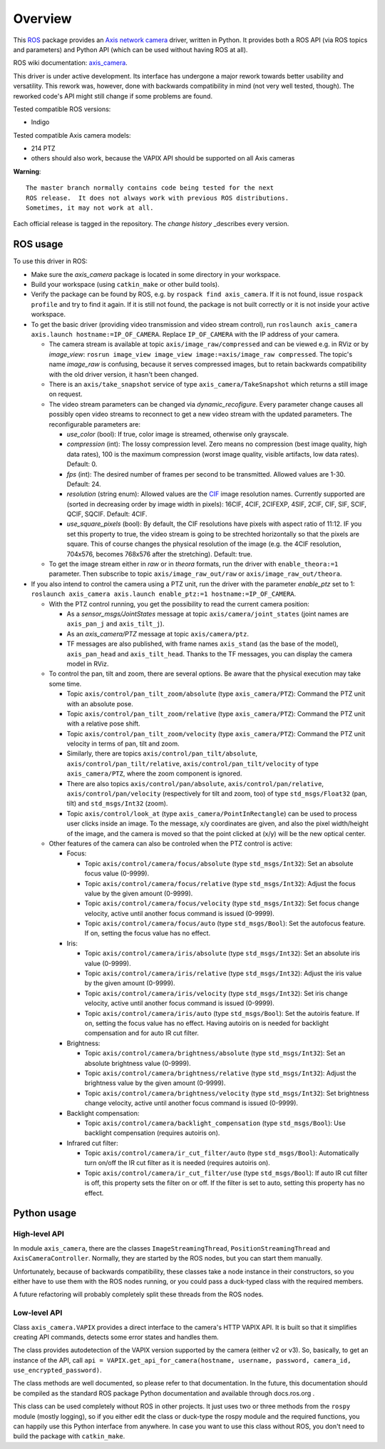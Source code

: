 Overview
========

This ROS_ package provides an `Axis network camera`_ driver, written
in Python. It provides both a ROS API (via ROS topics and parameters) and Python API (which can be used without having ROS at all).

ROS wiki documentation: `axis_camera`_.

This driver is under active development.  Its interface has undergone a major rework towards better usability and versatility. 
This rework was, however, done with backwards compatibility in mind (not very well tested, though).
The reworked code's API might still change if some problems are found.

Tested compatible ROS versions: 

- Indigo

Tested compatible Axis camera models: 

- 214 PTZ 
- others should also work, because the VAPIX API should be supported on all Axis cameras

**Warning**::

  The master branch normally contains code being tested for the next
  ROS release.  It does not always work with previous ROS distributions.
  Sometimes, it may not work at all.

Each official release is tagged in the repository. The `change
history` _describes every version.

ROS usage
---------

To use this driver in ROS:

- Make sure the *axis_camera* package is located in some directory in your workspace.
- Build your workspace (using ``catkin_make`` or other build tools).
- Verify the package can be found by ROS, e.g. by ``rospack find axis_camera``. If it is not found, issue ``rospack profile`` and try to find it again. If it is still not found, the package is not built correctly or it is not inside your active workspace.
- To get the basic driver (providing video transmission and video stream control), run ``roslaunch axis_camera axis.launch hostname:=IP_OF_CAMERA``. Replace ``IP_OF_CAMERA`` with the IP address of your camera.

  - The camera stream is available at topic ``axis/image_raw/compressed`` and can be viewed e.g. in RViz or by *image_view*: ``rosrun image_view image_view image:=axis/image_raw compressed``. The topic's name *image_raw* is confusing, because it serves compressed images, but to retain backwards compatibility with the old driver version, it hasn't been changed. 
  - There is an ``axis/take_snapshot`` service of type ``axis_camera/TakeSnapshot`` which returns a still image on request.
  - The video stream parameters can be changed via *dynamic_recofigure*. Every parameter change causes all possibly open video streams to reconnect to get a new video stream with the updated parameters. The reconfigurable parameters are:
  
    - *use_color* (bool): If true, color image is streamed, otherwise only grayscale.
    - *compression* (int): The lossy compression level. Zero means no compression (best image quality, high data rates), 100 is the maximum compression (worst image quality, visible artifacts, low data rates). Default: 0.
    - *fps* (int): The desired number of frames per second to be transmitted. Allowed values are 1-30. Default: 24.
    - *resolution* (string enum): Allowed values are the CIF_ image resolution names. Currently supported are (sorted in decreasing order by image width in pixels): 16CIF, 4CIF, 2CIFEXP, 4SIF, 2CIF, CIF, SIF, SCIF, QCIF, SQCIF. Default: 4CIF.
    - *use_square_pixels* (bool): By default, the CIF resolutions have pixels with aspect ratio of 11:12. IF you set this property to true, the video stream is going to be strechted horizontally so that the pixels are square. This of course changes the physical resolution of the image (e.g. the 4CIF resolution, 704x576, becomes 768x576 after the stretching). Default: true.
    
  - To get the image stream either in *raw* or in *theora* formats, run the driver with ``enable_theora:=1`` parameter. Then subscribe to topic ``axis/image_raw_out/raw`` or ``axis/image_raw_out/theora``.
    
- If you also intend to control the camera using a PTZ unit, run the driver with the parameter *enable_ptz* set to 1: ``roslaunch axis_camera axis.launch enable_ptz:=1 hostname:=IP_OF_CAMERA``. 

  - With the PTZ control running, you get the possibility to read the current camera position:
  
    - As a *sensor_msgs/JointStates* message at topic ``axis/camera/joint_states`` (joint names are ``axis_pan_j`` and ``axis_tilt_j``).
    - As an *axis_camera/PTZ* message at topic ``axis/camera/ptz``.
    - TF messages are also published, with frame names ``axis_stand`` (as the base of the model), ``axis_pan_head`` and ``axis_tilt_head``. Thanks to the TF messages, you can display the camera model in RViz.
    
  - To control the pan, tilt and zoom, there are several options. Be aware that the physical execution may take some time.
  
    - Topic ``axis/control/pan_tilt_zoom/absolute`` (type ``axis_camera/PTZ``): Command the PTZ unit with an absolute pose.
    - Topic ``axis/control/pan_tilt_zoom/relative`` (type ``axis_camera/PTZ``): Command the PTZ unit with a relative pose shift.
    - Topic ``axis/control/pan_tilt_zoom/velocity`` (type ``axis_camera/PTZ``): Command the PTZ unit velocity in terms of pan, tilt and zoom.
    - Similarly, there are topics ``axis/control/pan_tilt/absolute``, ``axis/control/pan_tilt/relative``, ``axis/control/pan_tilt/velocity`` of type ``axis_camera/PTZ``, where the zoom component is ignored.
    - There are also topics ``axis/control/pan/absolute``, ``axis/control/pan/relative``, ``axis/control/pan/velocity`` (respectively for tilt and zoom, too) of type ``std_msgs/Float32`` (pan, tilt) and ``std_msgs/Int32`` (zoom).
    - Topic ``axis/control/look_at`` (type ``axis_camera/PointInRectangle``) can be used to process user clicks inside an image. To the message, x/y coordinates are given, and also the pixel width/height of the image, and the camera is moved so that the point clicked at (x/y) will be the new optical center.
    
  - Other features of the camera can also be controled when the PTZ control is active:
  
    - Focus:
    
      - Topic ``axis/control/camera/focus/absolute`` (type ``std_msgs/Int32``): Set an absolute focus value (0-9999).
      - Topic ``axis/control/camera/focus/relative`` (type ``std_msgs/Int32``): Adjust the focus value by the given amount (0-9999).
      - Topic ``axis/control/camera/focus/velocity`` (type ``std_msgs/Int32``): Set focus change velocity, active until another focus command is issued (0-9999).
      - Topic ``axis/control/camera/focus/auto`` (type ``std_msgs/Bool``): Set the autofocus feature. If on, setting the focus value has no effect.
      
    - Iris:
    
      - Topic ``axis/control/camera/iris/absolute`` (type ``std_msgs/Int32``): Set an absolute iris value (0-9999).
      - Topic ``axis/control/camera/iris/relative`` (type ``std_msgs/Int32``): Adjust the iris value by the given amount (0-9999).
      - Topic ``axis/control/camera/iris/velocity`` (type ``std_msgs/Int32``): Set iris change velocity, active until another focus command is issued (0-9999).
      - Topic ``axis/control/camera/iris/auto`` (type ``std_msgs/Bool``): Set the autoiris feature. If on, setting the focus value has no effect. Having autoiris on is needed for backlight compensation and for auto IR cut filter.
      
    - Brightness:
    
      - Topic ``axis/control/camera/brightness/absolute`` (type ``std_msgs/Int32``): Set an absolute brightness value (0-9999).
      - Topic ``axis/control/camera/brightness/relative`` (type ``std_msgs/Int32``): Adjust the brightness value by the given amount (0-9999).
      - Topic ``axis/control/camera/brightness/velocity`` (type ``std_msgs/Int32``): Set brightness change velocity, active until another focus command is issued (0-9999).

    - Backlight compensation:
    
      - Topic ``axis/control/camera/backlight_compensation`` (type ``std_msgs/Bool``): Use backlight compensation (requires autoiris on).
      
    - Infrared cut filter:

      - Topic ``axis/control/camera/ir_cut_filter/auto`` (type ``std_msgs/Bool``): Automatically turn on/off the IR cut filter as it is needed (requires autoiris on).
      - Topic ``axis/control/camera/ir_cut_filter/use`` (type ``std_msgs/Bool``): If auto IR cut filter is off, this property sets the filter on or off. If the filter is set to auto, setting this property has no effect.

Python usage
------------

High-level API
**************

In module ``axis_camera``, there are the classes ``ImageStreamingThread``, ``PositionStreamingThread`` and ``AxisCameraController``. Normally, they are started by the ROS nodes, but you can start them manually.

Unfortunately, because of backwards compatibility, these classes take a node instance in their constructors, so you either have to use them with the ROS nodes running, or you could pass a duck-typed class with the required members.

A future refactoring will probably completely split these threads from the ROS nodes.

Low-level API
*************

Class ``axis_camera.VAPIX`` provides a direct interface to the camera's HTTP VAPIX API. It is built so that it simplifies creating API commands, detects some error states and handles them.

The class provides autodetection of the VAPIX version supported by the camera (either v2 or v3). So, basically, to get an instance of the API, call ``api = VAPIX.get_api_for_camera(hostname, username, password, camera_id, use_encrypted_password)``. 

The class methods are well documented, so please refer to that documentation. In the future, this documentation should be compiled as the standard ROS package Python documentation and available through docs.ros.org .

This class can be used completely without ROS in other projects. It just uses two or three methods from the ``rospy`` module (mostly logging), so if you either edit the class or duck-type the rospy module and the required functions, you can happily use this Python interface from anywhere. In case you want to use this class without ROS, you don't need to build the package with ``catkin_make``.


.. _`Axis network camera`: http://www.axis.com/products/video/camera/index.htm
.. _`change history`: https://github.com/clearpathrobotics/axis_camera/blob/master/CHANGELOG.rst
.. _`axis_camera`: http://ros.org/wiki/axis_camera
.. _ROS: http://ros.org
.. _CIF: https://en.wikipedia.org/wiki/Common_Intermediate_Format
